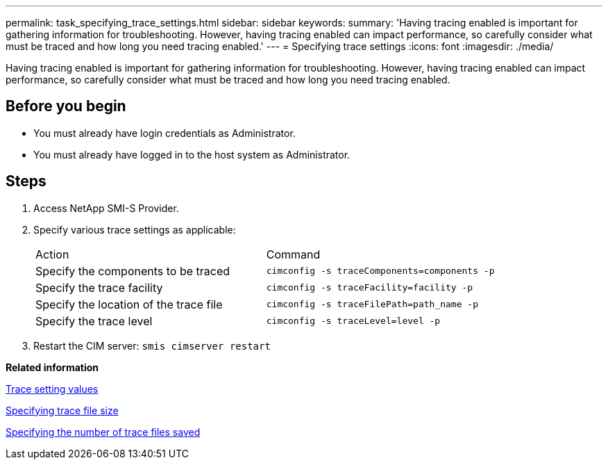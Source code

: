 ---
permalink: task_specifying_trace_settings.html
sidebar: sidebar
keywords: 
summary: 'Having tracing enabled is important for gathering information for troubleshooting. However, having tracing enabled can impact performance, so carefully consider what must be traced and how long you need tracing enabled.'
---
= Specifying trace settings
:icons: font
:imagesdir: ./media/

[.lead]
Having tracing enabled is important for gathering information for troubleshooting. However, having tracing enabled can impact performance, so carefully consider what must be traced and how long you need tracing enabled.

== Before you begin

* You must already have login credentials as Administrator.
* You must already have logged in to the host system as Administrator.

== Steps

. Access NetApp SMI-S Provider.
. Specify various trace settings as applicable:
+
|===
| Action| Command
a|
Specify the components to be traced
a|
`cimconfig -s traceComponents=components -p`
a|
Specify the trace facility
a|
`cimconfig -s traceFacility=facility -p`
a|
Specify the location of the trace file
a|
`cimconfig -s traceFilePath=path_name -p`
a|
Specify the trace level
a|
`cimconfig -s traceLevel=level -p`
|===

. Restart the CIM server: `smis cimserver restart`

*Related information*

xref:reference_trace_setting_values.adoc[Trace setting values]

xref:task_specifying_trace_file_size.adoc[Specifying trace file size]

xref:task_specifying_the_number_of_trace_files_saved.adoc[Specifying the number of trace files saved]
